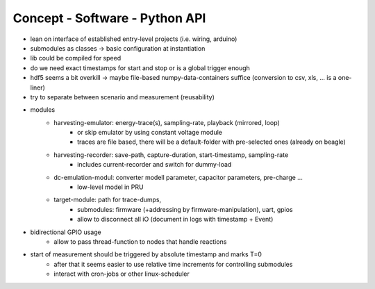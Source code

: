 Concept - Software - Python API
===============================

- lean on interface of established entry-level projects (i.e. wiring, arduino)
- submodules as classes -> basic configuration at instantiation
- lib could be compiled for speed
- do we need exact timestamps for start and stop or is a global trigger enough
- hdf5 seems a bit overkill -> maybe file-based numpy-data-containers suffice (conversion to csv, xls, ... is a one-liner)
- try to separate between scenario and measurement (reusability)
- modules
   - harvesting-emulator: energy-trace(s), sampling-rate, playback (mirrored, loop)
      - or skip emulator by using constant voltage module
      - traces are file based, there will be a default-folder with pre-selected ones (already on beagle)
   - harvesting-recorder: save-path, capture-duration, start-timestamp, sampling-rate
       - includes current-recorder and switch for dummy-load
   - dc-emulation-modul: converter modell parameter, capacitor parameters, pre-charge ...
      - low-level model in PRU
   - target-module: path for trace-dumps,
      - submodules: firmware (+addressing by firmware-manipulation), uart, gpios
      - allow to disconnect all iO (document in logs with timestamp + Event)
- bidirectional GPIO usage
   - allow to pass thread-function to nodes that handle reactions
- start of measurement should be triggered by absolute timestamp and marks T=0
   - after that it seems easier to use relative time increments for controlling submodules
   - interact with cron-jobs or other linux-scheduler
